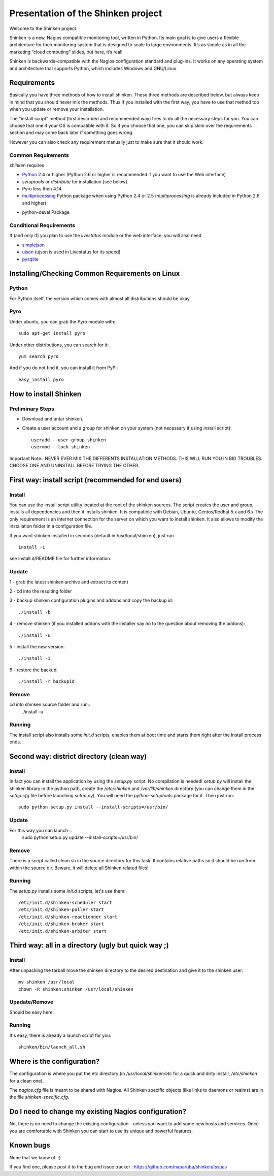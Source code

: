 ===================================
Presentation of the Shinken project
===================================

Welcome to the Shinken project.

Shinken is a new, Nagios compatible monitoring tool, written in
Python. Its main goal is to give users a flexible architecture for
their monitoring system that is designed to scale to large environments.
It’s as simple as in all the marketing “cloud computing” slides, but here,
it’s real!

Shinken is backwards-compatible with the Nagios configuration standard
and plug-ins. It works on any operating system and architecture that
supports Python, which includes Windows and GNU/Linux.

Requirements
============

Basically you have three methods of how to install shinken. These three
methods are described below, but always keep in mind that you should never
mix the methods. Thus if you installed with the first way, you have to use
that method too when you update or remove your installation.

The "install script" method (first described and recommended way) tries to
do all the necessary steps for you. You can choose that one if your OS is
compatible with it. So if you choose that one, you can skip
skim over the requirements section and may come back later if something goes wrong.

However you can also check any requirement manually just to make sure that
it should work.


Common Requirements
-------------------

`shinken` requires

* `Python`__ 2.4 or higher (Python 2.6 or higher is recommended if you want to use the Web interface)
* `setuptools` or `distribute` for installation (see below).
* Pyro less then 4.14
* `multiprocessing`__ Python package when using Python 2.4 or 2.5
  (`multiprocessing` is already included in Python 2.6 and higher)

__ http://www.python.org/download/
__ http://pypi.python.org/pypi/multiprocessing/

* python-devel Package


Conditional Requirements
------------------------

If (and only if) you plan to use the `livestatus` module or the web interface, you will also
need

* `simplejson`__
* `ujson`__  (ujson is used in Livestatus for its speed)
* `pysqlite`__

__ http://pypi.python.org/pypi/simplejson/
__ http://pypi.python.org/pypi/ujson/ 
__ http://code.google.com/p/pysqlite/


Installing/Checking Common Requirements on Linux
================================================

Python
------
For Python itself, the version which comes with almost all distributions
should be okay.

Pyro
----
Under ubuntu, you can grab the Pyro module with::

  sudo apt-get install pyro

Under other distributions, you can search for it::

  yum search pyro

And if you do not find it, you can install it from PyPI::

  easy_install pyro


How to install Shinken
=======================


Preliminary Steps
-----------------

* Download and untar shinken.

* Create a user account and a group for shinken on your system (not necessary if using install script)::

   useradd --user-group shinken
   usermod --lock shinken

Important Note:: NEVER EVER MIX THE DIFFERENTS INSTALLATION METHODS. THIS WILL RUN YOU IN BIG TROUBLES. CHOOSE ONE AND UNINSTALL BEFORE TRYING THE OTHER.

First way: install script (recommended for end users)
=====================================================

Install
-------
You can use the install script utility located at the root of the shinken sources.
The script creates the user and group, installs all dependencies and then it installs shinken. It is compatible with Debian, Ubuntu, Centos/Redhat 5.x and 6.x
The only requirement is an internet connection for the server on which you want to install shinken. It also allows to modify the installation folder in a configuration file.

If you want shinken installed in seconds (default in /usr/local/shinken), just run ::

  install -i

see install.d/README file for further information.

Update
------
1 - grab the latest shinken archive and extract its content 

2 - cd into the resulting folder

3 - backup shinken configuration plugins and addons and copy the backup id::
    
  ./install -b

4 - remove shinken (if you installed addons with the installer say no to the question about removing the addons)::
    
  ./install -u

5 - install the new version::

  ./install -i

6 - restore the backup::

  ./install -r backupid


Remove
-------
cd into shinken source folder and run::
  ./install -u

Running
-------
The install script also installs some `init.d` scripts, enables them at boot time and starts them right after the install process ends. 



Second way: district directory (clean way)
=====================================================

Install
-------
In fact you can install the application by using the `setup.py` script.
No compilation is needed!
`setup.py` will install the shinken library in the python path, create the
`/etc/shinken` and `/var/lib/shinken` directory (you can change them in
the `setup.cfg` file before launching `setup.py`). You will
need the `python-setuptools` package for it. Then just run::

  sudo python setup.py install --install-scripts=/usr/bin/

Update
------

For this way you can launch ::
    sudo python setup.py update --install-scripts=/usr/bin/

Remove
------
There is a script called clean.sh in the source directory for this task.
It contains relative paths so it should be run from within the source dir.
Beware, it will delete all Shinken related files!

Running
-------
The `setup.py` installs some `init.d` scripts, let's use them::

  /etc/init.d/shinken-scheduler start
  /etc/init.d/shinken-poller start
  /etc/init.d/shinken-reactionner start
  /etc/init.d/shinken-broker start
  /etc/init.d/shinken-arbiter start



Third way: all in a directory (ugly but quick way ;)
=====================================================

Install
-------
After unpacking the tarball move the shinken directory to the desired destination
and give it to the shinken user::

  mv shinken /usr/local
  chown -R shinken:shinken /usr/local/shinken

Upadate/Remove
--------------
Should be easy here.

Running
-------
It's easy, there is already a launch script for you::

  shinken/bin/launch_all.sh



Where is the configuration?
===========================

The configuration is where you put the etc directory (in
`/usr/local/shinken/etc` for a quick and dirty install, `/etc/shinken`
for a clean one).

The `nagios.cfg` file is meant to be shared with Nagios. All Shinken
specific objects (like links to daemons or realms) are in the file
`shinken-specific.cfg`.


Do I need to change my existing Nagios configuration?
=====================================================

No, there is no need to change the existing configuration - unless
you want to add some new hosts and services. Once you are comfortable
with Shinken you can start to use its unique and powerful features.


Known bugs
================================

None that we know of. :)

If you find one, please post it to the bug and issue tracker :
https://github.com/naparuba/shinken/issues
